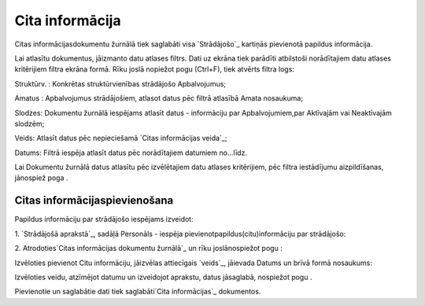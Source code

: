 .. 765 ====================Cita informācija==================== 


Citas informācijasdokumentu žurnālā tiek saglabāti visa `Strādājošo`_
kartiņās pievienotā papildus informācija.

Lai atlasītu dokumentus, jāizmanto datu atlases filtrs. Dati uz ekrāna
tiek parādīti atbilstoši norādītajiem datu atlases kritērijiem filtra
ekrāna formā. Rīku joslā nopiežot pogu (Ctrl+F), tiek atvērts filtra
logs:







Struktūrv. : Konkrētas struktūrvienības strādājošo Apbalvojumus;

Amatus : Apbalvojumus strādājošiem, atlasot datus pēc filtrā atlasībā
Amata nosaukuma;

Slodzes: Dokumentu žurnālā iespējams atlasīt datus - informāciju par
Apbalvojumiem,par Aktīvajām vai Neaktīvajām slodzēm;

Veids: Atlasīt datus pēc nepieciešamā `Citas informācijas veida`_;

Datums: Filtrā iespēja atlasīt datus pēc norādītajiem datumiem
no...līdz.



Lai Dokumentu žurnālā datus atlasītu pēc izvēlētajiem datu atlases
kritērijiem, pēc filtra iestādījumu aizpildīšanas, jānospiež poga .


Citas informācijaspievienošana
++++++++++++++++++++++++++++++

Papildus informāciju par strādājošo iespējams izveidot:



1. `Strādājošā aprakstā`_, sadāļā Personāls - iespēja
pievienotpapildus(citu)informāciju par strādājošo:





2. Atrodoties`Citas informācijas dokumentu žurnālā`_ un rīku
joslānospiežot pogu :



Izvēloties pievienot Citu informāciju, jāizvēlas attiecīgais `veids`_,
jāievada Datums un brīvā formā nosaukums:







Izvēloties veidu, atzīmējot datumu un izveidojot aprakstu, datus
jāsaglabā, nospiežot pogu .



Pievienotie un saglabātie dati tiek saglabāti`Cita informācijas`_
dokumentos.

 